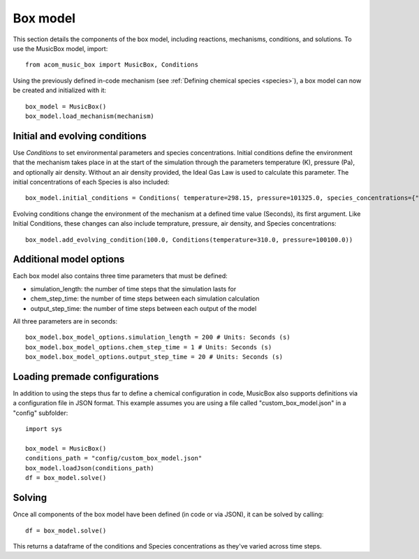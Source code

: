 Box model
=========
This section details the components of the box model, including reactions, mechanisms, conditions, and solutions. To use the MusicBox model, import::
    
    from acom_music_box import MusicBox, Conditions

Using the previously defined in-code mechanism (see :ref:`Defining chemical species <species>`), a box model can now be created and initialized with it::
    
    box_model = MusicBox()
    box_model.load_mechanism(mechanism)

Initial and evolving conditions
--------------------------------
Use `Conditions` to set environmental parameters and species concentrations. Initial conditions define the environment that 
the mechanism takes place in at the start of the simulation through the parameters temperature (K), pressure (Pa), and optionally 
air density. Without an air density provided, the Ideal Gas Law is used to calculate this parameter. The initial concentrations of each
Species is also included::
    
    box_model.initial_conditions = Conditions( temperature=298.15, pressure=101325.0, species_concentrations={"X": 3.75, "Y": 5.0, "Z": 2.5,})

Evolving conditions change the environment of the mechanism at a defined time value (Seconds), its first argument. Like Initial Conditions,
these changes can also include temprature, pressure, air density, and Species concentrations::
    
    box_model.add_evolving_condition(100.0, Conditions(temperature=310.0, pressure=100100.0))

Additional model options
-------------------------
Each box model also contains three time parameters that must be defined:

* simulation_length: the number of time steps that the simulation lasts for
* chem_step_time: the number of time steps between each simulation calculation
* output_step_time: the number of time steps between each output of the model

All three parameters are in seconds::
    
    box_model.box_model_options.simulation_length = 200 # Units: Seconds (s)
    box_model.box_model_options.chem_step_time = 1 # Units: Seconds (s)
    box_model.box_model_options.output_step_time = 20 # Units: Seconds (s)



Loading premade configurations
-------------------------------
In addition to using the steps thus far to define a chemical configuration in code, MusicBox
also supports definitions via a configuration file in JSON format. This example assumes you are using a file called
"custom_box_model.json" in a "config" subfolder::

    import sys

    box_model = MusicBox()
    conditions_path = "config/custom_box_model.json"
    box_model.loadJson(conditions_path)
    df = box_model.solve()

Solving
--------
Once all components of the box model have been defined (in code or via JSON), it can be solved by calling::

    df = box_model.solve()

This returns a dataframe of the conditions and Species concentrations as they've varied across time steps.
